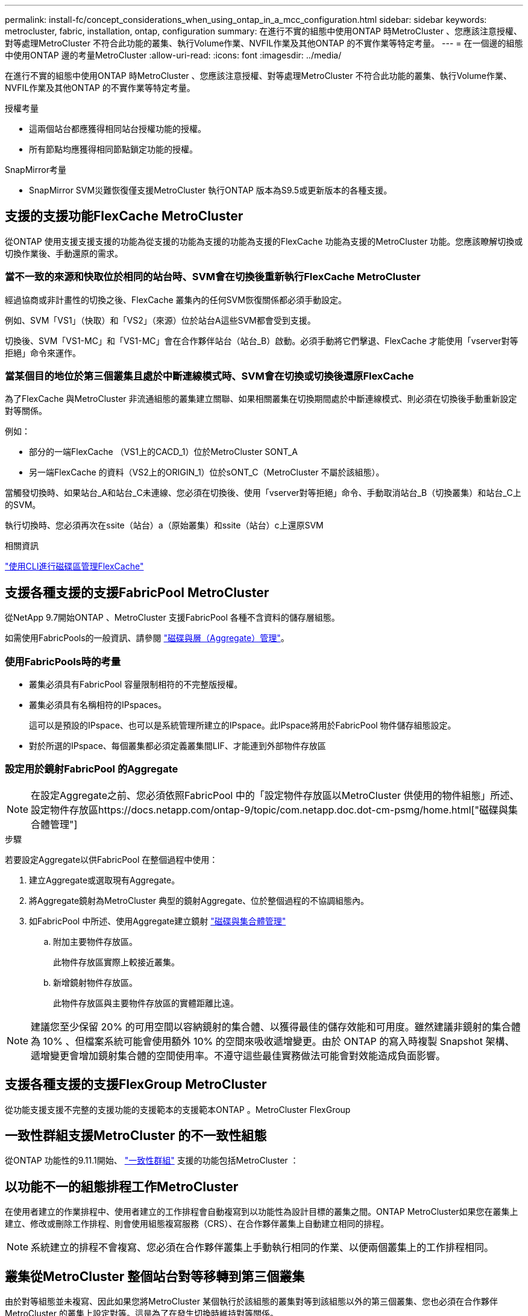 ---
permalink: install-fc/concept_considerations_when_using_ontap_in_a_mcc_configuration.html 
sidebar: sidebar 
keywords: metrocluster, fabric, installation, ontap, configuration 
summary: 在進行不實的組態中使用ONTAP 時MetroCluster 、您應該注意授權、對等處理MetroCluster 不符合此功能的叢集、執行Volume作業、NVFIL作業及其他ONTAP 的不實作業等特定考量。 
---
= 在一個邊的組態中使用ONTAP 邊的考量MetroCluster
:allow-uri-read: 
:icons: font
:imagesdir: ../media/


[role="lead"]
在進行不實的組態中使用ONTAP 時MetroCluster 、您應該注意授權、對等處理MetroCluster 不符合此功能的叢集、執行Volume作業、NVFIL作業及其他ONTAP 的不實作業等特定考量。

.授權考量
* 這兩個站台都應獲得相同站台授權功能的授權。
* 所有節點均應獲得相同節點鎖定功能的授權。


.SnapMirror考量
* SnapMirror SVM災難恢復僅支援MetroCluster 執行ONTAP 版本為S9.5或更新版本的各種支援。




== 支援的支援功能FlexCache MetroCluster

從ONTAP 使用支援支援支援的功能為從支援的功能為支援的功能為支援的FlexCache 功能為支援的MetroCluster 功能。您應該瞭解切換或切換作業後、手動還原的需求。



=== 當不一致的來源和快取位於相同的站台時、SVM會在切換後重新執行FlexCache MetroCluster

經過協商或非計畫性的切換之後、FlexCache 叢集內的任何SVM恢復關係都必須手動設定。

例如、SVM「VS1」（快取）和「VS2」（來源）位於站台A這些SVM都會受到支援。

切換後、SVM「VS1-MC」和「VS1-MC」會在合作夥伴站台（站台_B）啟動。必須手動將它們擊退、FlexCache 才能使用「vserver對等拒絕」命令來運作。



=== 當某個目的地位於第三個叢集且處於中斷連線模式時、SVM會在切換或切換後還原FlexCache

為了FlexCache 與MetroCluster 非流通組態的叢集建立關聯、如果相關叢集在切換期間處於中斷連線模式、則必須在切換後手動重新設定對等關係。

例如：

* 部分的一端FlexCache （VS1上的CACD_1）位於MetroCluster SONT_A
* 另一端FlexCache 的資料（VS2上的ORIGIN_1）位於sONT_C（MetroCluster 不屬於該組態）。


當觸發切換時、如果站台_A和站台_C未連線、您必須在切換後、使用「vserver對等拒絕」命令、手動取消站台_B（切換叢集）和站台_C上的SVM。

執行切換時、您必須再次在ssite（站台）a（原始叢集）和ssite（站台）c上還原SVM

.相關資訊
link:https://docs.netapp.com/us-en/ontap/flexcache/index.html["使用CLI進行磁碟區管理FlexCache"^]



== 支援各種支援的支援FabricPool MetroCluster

從NetApp 9.7開始ONTAP 、MetroCluster 支援FabricPool 各種不含資料的儲存層組態。

如需使用FabricPools的一般資訊、請參閱 link:https://docs.netapp.com/us-en/ontap/disks-aggregates/index.html["磁碟與層（Aggregate）管理"^]。



=== 使用FabricPools時的考量

* 叢集必須具有FabricPool 容量限制相符的不完整版授權。
* 叢集必須具有名稱相符的IPspaces。
+
這可以是預設的IPspace、也可以是系統管理所建立的IPspace。此IPspace將用於FabricPool 物件儲存組態設定。

* 對於所選的IPspace、每個叢集都必須定義叢集間LIF、才能連到外部物件存放區




=== 設定用於鏡射FabricPool 的Aggregate


NOTE: 在設定Aggregate之前、您必須依照FabricPool 中的「設定物件存放區以MetroCluster 供使用的物件組態」所述、設定物件存放區https://docs.netapp.com/ontap-9/topic/com.netapp.doc.dot-cm-psmg/home.html["磁碟與集合體管理"]

.步驟
若要設定Aggregate以供FabricPool 在整個過程中使用：

. 建立Aggregate或選取現有Aggregate。
. 將Aggregate鏡射為MetroCluster 典型的鏡射Aggregate、位於整個過程的不協調組態內。
. 如FabricPool 中所述、使用Aggregate建立鏡射 https://docs.netapp.com/ontap-9/topic/com.netapp.doc.dot-cm-psmg/home.html["磁碟與集合體管理"]
+
.. 附加主要物件存放區。
+
此物件存放區實際上較接近叢集。

.. 新增鏡射物件存放區。
+
此物件存放區與主要物件存放區的實體距離比遠。






NOTE: 建議您至少保留 20% 的可用空間以容納鏡射的集合體、以獲得最佳的儲存效能和可用度。雖然建議非鏡射的集合體為 10% 、但檔案系統可能會使用額外 10% 的空間來吸收遞增變更。由於 ONTAP 的寫入時複製 Snapshot 架構、遞增變更會增加鏡射集合體的空間使用率。不遵守這些最佳實務做法可能會對效能造成負面影響。



== 支援各種支援的支援FlexGroup MetroCluster

從功能支援支援不完整的支援功能的支援範本的支援範本ONTAP 。MetroCluster FlexGroup



== 一致性群組支援MetroCluster 的不一致性組態

從ONTAP 功能性的9.11.1開始、 https://docs.netapp.com/us-en/ontap/consistency-groups/index.html["一致性群組"^] 支援的功能包括MetroCluster ：



== 以功能不一的組態排程工作MetroCluster

在使用者建立的作業排程中、使用者建立的工作排程會自動複寫到以功能性為設計目標的叢集之間。ONTAP MetroCluster如果您在叢集上建立、修改或刪除工作排程、則會使用組態複寫服務（CRS）、在合作夥伴叢集上自動建立相同的排程。


NOTE: 系統建立的排程不會複寫、您必須在合作夥伴叢集上手動執行相同的作業、以便兩個叢集上的工作排程相同。



== 叢集從MetroCluster 整個站台對等移轉到第三個叢集

由於對等組態並未複寫、因此如果您將MetroCluster 某個執行於該組態的叢集對等到該組態以外的第三個叢集、您也必須在合作夥伴MetroCluster 的叢集上設定對等。這是為了在發生切換時維持對等關係。

非MetroCluster叢集必須執行ONTAP 的是不含更新版本的版本。如果沒有、即使在MetroCluster 兩個支援夥伴上都設定了對等關係、也會在發生切換時遺失對等關係。



== LDAP用戶端組態複寫（MetroCluster 以不中斷組態）

在本機叢集的儲存虛擬機器（SVM）上建立的LDAP用戶端組態、會複寫到遠端叢集上的合作夥伴資料SVM。例如、如果LDAP用戶端組態是在本機叢集的管理SVM上建立、則會複寫到遠端叢集上的所有管理資料SVM。此功能是刻意設計的、因此LDAP用戶端組態會在遠端叢集上的所有合作夥伴SVM上啟用。MetroCluster



== 適用於MetroCluster 各種組態的網路與LIF建立準則

您應該瞭MetroCluster 解如何在一套功能性的組態中建立及複寫生命。您也必須瞭解一致性需求、以便在設定網路時做出適當的決策。

.相關資訊
* https://docs.netapp.com/ontap-9/topic/com.netapp.doc.dot-cm-nmg/home.html["網路與LIF管理"]
* 您應該瞭解將IPspace物件複寫到合作夥伴叢集、以及在MetroCluster 整個過程中設定子網路和IPv6的需求。
+
<<ipspace_obj_rep,IPSpace物件複寫和子網路組態需求>>

* 在MetroCluster 設定以功能性為基礎的網路組態時、您應該瞭解建立生命的需求。
+
<<reqs_lif_create,以架構組態建立LIF的需求MetroCluster>>

* 您應該瞭解MetroCluster 到整個流程組態中的LIF複寫需求。您也應該知道複寫的LIF如何放置在合作夥伴叢集上、而且您應該瞭解LIF複寫或LIF放置失敗時所發生的問題。
+
<<lif_rep_place,LIF複寫及放置需求與問題>>





=== IPSpace物件複寫和子網路組態需求

您應該瞭解將IPspace物件複寫到合作夥伴叢集、以及在MetroCluster 整個過程中設定子網路和IPv6的需求。



==== IPSpace複寫

將IPspace物件複寫到合作夥伴叢集時、您必須考量下列準則：

* 這兩個站台的IPspace名稱必須相符。
* IPSpace物件必須手動複寫至合作夥伴叢集。
+
在IPspace複寫之前建立並指派給IPspace的任何儲存虛擬機器（SVM）、都不會複寫到合作夥伴叢集。





==== 子網路組態

在MetroCluster 設定子網路為一個以供參考的組態時、您必須考量下列準則：

* 兩個MetroCluster 支援此功能的叢集在相同的IPspace中、必須具有相同的子網路名稱、子網路、廣播網域和閘道。
* 兩個叢集的IP範圍必須不同。
+
在下列範例中、IP範圍不同：

+
[listing]
----
cluster_A::> network subnet show

IPspace: Default
Subnet                     Broadcast                   Avail/
Name      Subnet           Domain    Gateway           Total    Ranges
--------- ---------------- --------- ------------      -------  ---------------
subnet1   192.168.2.0/24   Default   192.168.2.1       10/10    192.168.2.11-192.168.2.20

cluster_B::> network subnet show
 IPspace: Default
Subnet                     Broadcast                   Avail/
Name      Subnet           Domain    Gateway           Total    Ranges
--------- ---------------- --------- ------------     --------  ---------------
subnet1   192.168.2.0/24   Default   192.168.2.1       10/10    192.168.2.21-192.168.2.30
----




==== IPv6組態

如果在一個站台上設定IPv6、則另一個站台也必須設定IPv6。

.相關資訊
* 在MetroCluster 設定以功能性為基礎的網路組態時、您應該瞭解建立生命的需求。
+
<<reqs_lif_create,以架構組態建立LIF的需求MetroCluster>>

* 您應該瞭解MetroCluster 到整個流程組態中的LIF複寫需求。您也應該知道複寫的LIF如何放置在合作夥伴叢集上、而且您應該瞭解LIF複寫或LIF放置失敗時所發生的問題。
+
<<lif_rep_place,LIF複寫及放置需求與問題>>





=== 以架構組態建立LIF的需求MetroCluster

在MetroCluster 設定以功能性為基礎的網路組態時、您應該瞭解建立生命的需求。

建立生命時、您必須考量下列準則：

* Fibre Channel：您必須使用延伸的VSAN或延伸的Fabric
* IP/iSCSI：您必須使用第2層延伸網路
* ARP廣播：您必須在兩個叢集之間啟用ARP廣播
* 重複的lifs：不能在IPspace中使用相同的IP位址（重複的lifs）建立多個lifs
* NFS與SAN組態：您必須針對無鏡射與鏡射的Aggregate使用不同的儲存虛擬機器（SVM）




==== 驗證LIF建立

您可以執行「eskCheck lifshow」命令、確認是否能在MetroCluster 一個SeskesfConfiguration中成功建立LIF MetroCluster 。如果您在建立LIF時遇到任何問題、可以使用「MetroCluster 效能修復定位」命令來修正問題。

.相關資訊
* 您應該瞭解將IPspace物件複寫到合作夥伴叢集、以及在MetroCluster 整個過程中設定子網路和IPv6的需求。
+
<<ipspace_obj_rep,IPSpace物件複寫和子網路組態需求>>

* 您應該瞭解MetroCluster 到整個流程組態中的LIF複寫需求。您也應該知道複寫的LIF如何放置在合作夥伴叢集上、而且您應該瞭解LIF複寫或LIF放置失敗時所發生的問題。
+
<<lif_rep_place,LIF複寫及放置需求與問題>>





=== LIF複寫及放置需求與問題

您應該瞭解MetroCluster 到整個流程組態中的LIF複寫需求。您也應該知道複寫的LIF如何放置在合作夥伴叢集上、而且您應該瞭解LIF複寫或LIF放置失敗時所發生的問題。



==== 複寫LIF至合作夥伴叢集

當您在MetroCluster 採用非集中組態的叢集上建立LIF時、LIF會複寫到合作夥伴叢集上。LIF不會以一對一的名稱為基礎放置。針對切換作業後的LIF可用度、LIF放置程序會根據可到達性和連接埠屬性檢查、驗證連接埠是否能夠裝載LIF。

系統必須符合下列條件、才能將複寫的LIF置於合作夥伴叢集上：

|===


| 條件 | LIF類型：FC | LIF類型：IP/iSCSI 


 a| 
節點識別
 a| 
嘗試將複寫的LIF放在建立它的節點的災難恢復（DR）合作夥伴上。ONTAP如果DR合作夥伴無法使用、則DR輔助合作夥伴將用於放置。
 a| 
嘗試將複寫的LIF放在所建立節點的DR合作夥伴上。ONTAP如果DR合作夥伴無法使用、則DR輔助合作夥伴將用於放置。



 a| 
連接埠識別
 a| 
可識別DR叢集上連接的FC目標連接埠。ONTAP
 a| 
DR叢集上與來源LIF位於相同IPspace的連接埠、會被選取以進行可到達性檢查。

如果同一個IPspace中的DR叢集中沒有連接埠、則無法放置LIF。

DR叢集中所有已在相同IPspace和子網路中裝載LIF的連接埠、都會自動標示為可連線、並可用於放置。這些連接埠不包含在連線能力檢查中。



 a| 
連線能力檢查
 a| 
可連線性是透過檢查DR叢集中連接埠上來源網路WWN的連線能力來決定。

如果DR站台沒有相同的網路、則LIF會放在DR合作夥伴的隨機連接埠上。
 a| 
可到達性取決於對從DR叢集上先前識別的每個連接埠到要放置之LIF來源IP位址的位址解析傳輸協定（Arp）廣播的回應。

若要成功進行連通性檢查、必須允許兩個叢集之間的ARP廣播。

接收來源LIF回應的每個連接埠都會標示為可能的放置位置。



 a| 
連接埠選擇
 a| 
根據介面卡類型和速度等屬性、將連接埠分類、然後選取具有相符屬性的連接埠。ONTAP

如果找不到具有相符屬性的連接埠、則LIF會放置在DR合作夥伴的隨機連接埠上。
 a| 
從可到達性檢查期間標示為可到達的連接埠、ONTAP 我們偏好廣播網域中與LIF子網路相關聯的連接埠。

如果DR叢集上沒有與LIF子網路相關聯的網路連接埠、ONTAP 則選擇可連線至來源LIF的連接埠。

如果沒有連接至來源LIF的連接埠、則會從與來源LIF子網路相關聯的廣播網域中選取連接埠、如果不存在此類廣播網域、則會選取隨機連接埠。

根據介面卡類型、介面類型和速度等屬性、將連接埠分類、然後選取具有相符屬性的連接埠。ONTAP



 a| 
LIF放置
 a| 
從可到達的連接埠ONTAP 、選擇最少負載的連接埠進行放置。
 a| 
從選取的連接埠ONTAP 、選擇最少負載的連接埠進行放置。

|===


==== 當DR合作夥伴節點當機時、放置複寫的LIF

當iSCSI或FC LIF是在DR合作夥伴已接管的節點上建立時、複寫的LIF會放置在DR輔助合作夥伴節點上。在後續的恢復作業之後、將不會自動將LIF移至DR合作夥伴。這可能會導致LIF集中在合作夥伴叢集中的單一節點上。在進行物件切換作業期間MetroCluster 、後續嘗試對應屬於儲存虛擬機器（SVM）的LUN時、將會失敗。

您應該MetroCluster 在接管作業或恢復作業之後執行「S還原 檢查LIF show」命令、以驗證LIF放置是否正確。如果發生錯誤、您可以執行「MetroCluster 停止修復定位」命令來解決問題。



==== LIF放置錯誤

在切換作業之後、「MetroCluster 不知道資料檢查LIF show」命令所顯示的LIF放置錯誤會保留下來。如果針對LIF發出「網路介面修改」、「網路介面重新命名」或「網路介面刪除」命令、但出現放置錯誤、則錯誤將會移除、而且不會出現在「MetroCluster Rename Check LIF show」命令的輸出中。



==== LIF複寫失敗

您也可以使用「MetroCluster show lif show」命令來檢查LIF複寫是否成功。如果LIF複寫失敗、將會顯示EMS訊息。

您可以針對MetroCluster 任何無法找到正確連接埠的LIF、執行「SikellCheck LIF修復放置」命令來修正複寫失敗。您應該盡快解決任何LIF複寫故障、以驗證在MetroCluster 執行「切換」作業期間LIF的可用度。


NOTE: 即使來源SVM停機、如果目的地SVM中的IP空間和網路相同、連接埠中有屬於不同SVM的LIF、則LIF放置可能會正常進行。



==== 切換後無法存取LIF

如果對來源和DR節點的FC目標連接埠所連接的FC交換器架構進行任何變更、則在切換作業之後、位於DR合作夥伴的FC LIF可能無法存取主機。

在FC交換器架構中進行變更之後、您應該在MetroCluster 來源和DR節點上執行「不中斷檢查LIF修復放置」命令、以驗證LIF的主機連線能力。交換器架構的變更可能會導致LIF放置在DR合作夥伴節點的不同目標FC連接埠中。

.相關資訊
* 您應該瞭解將IPspace物件複寫到合作夥伴叢集、以及在MetroCluster 整個過程中設定子網路和IPv6的需求。
+
<<ipspace_obj_rep,IPSpace物件複寫和子網路組態需求>>

* 在MetroCluster 設定以功能性為基礎的網路組態時、您應該瞭解建立生命的需求。
+
<<reqs_lif_create,以架構組態建立LIF的需求MetroCluster>>





=== 在根Aggregate上建立Volume

系統不允許在MetroCluster 實體組態中節點的根Aggregate（具有CFO HA原則的Aggregate）上建立新磁碟區。

由於此限制、根集合體無法使用「vserver add-aggregate」命令新增至SVM。



== SVM災難恢復功能MetroCluster 、以一套功能不全的組態進行

從ONTAP 功能介紹的起、MetroCluster 使用支援VMware®的動態儲存虛擬機器（SVM）就能透過SnapMirror SVM災難恢復功能、作為來源。目的地SVM必須位於MetroCluster 不屬於該組態的第三個叢集上。

從ONTAP 功能完善的9.11.1開始、MetroCluster 可從功能完善的兩個站台開始、成為SVM DR與FAS 功能完善或AFF 功能完善的目的地叢集之間關係的來源、如下圖所示。

image:../media/svmdr_new_topology-2.png["SVM DR新拓撲"]

您應該瞭解搭配SnapMirror災難恢復使用SVM的下列要求和限制：

* 只有MetroCluster 在整個SVM組態中有作用中的SVM、才能成為SVM災難恢復關係的來源。
+
來源可以是切換前的同步來源SVM、或是切換後的同步目的地SVM。

* 當某個支援區組態處於穩定狀態時、由於該磁碟區不在線上、所以無法將該支援區同步目的地SVM作為SVM災難恢復關係的來源。MetroCluster MetroCluster
+
下圖顯示SVM災難恢復行為處於穩定狀態：

+
image::../media/svm_dr_normal_behavior.gif[SVM DR正常行為]

* 當sync-source sVM是SVM DR關係的來源時、來源SVM DR關係資訊會複寫到MetroCluster 該合作夥伴。
+
如此可讓SVM DR更新在切換後繼續、如下列映像所示：

+
image::../media/svm_dr_image_2.gif[SVM DR映像2.]

* 在切換和切換程序期間、複寫到SVM DR目的地可能會失敗。
+
不過、在切換或切換程序完成之後、下一個SVM DR排程更新將會成功。



請參閱中的「複寫SVM組態」一節 link:http://docs.netapp.com/ontap-9/topic/com.netapp.doc.pow-dap/home.html["使用CLI保護資料"] 如需設定SVM DR關係的詳細資訊、



=== 在災難恢復站台上進行SVM重新同步

在重新同步期間、MetroCluster 將從非MetroCluster站台上的目的地SVM還原位於該組態上的儲存虛擬機器（SVM）災難恢復（DR）來源。

在重新同步期間、來源SVM（叢集_A）會暫時做為目的地SVM、如下圖所示：

image::../media/svm_dr_resynchronization.gif[SVM DR重新同步]



==== 如果在重新同步期間發生非計畫性切換

重新同步期間發生的非計畫性切換、將會停止重新同步傳輸。如果發生非計畫性的切換、則下列情況為真：

* 在站台上的目的地SVM MetroCluster （在重新同步之前是來源SVM）仍會保留為目的地SVM。合作夥伴叢集的SVM將繼續保留其子類型、並保持非作用中狀態。
* SnapMirror關係必須以同步目的地SVM作為目的地、以手動方式重新建立。
* SnapMirror關係不會出現在SnapMirror顯示輸出中、除非執行SnapMirror建立作業、否則會在存留站台切換後出現。




==== 在重新同步期間進行非計畫性切換後執行切換

若要成功執行切換程序、必須中斷並刪除重新同步關係。如果存在任何SnapMirror DR目的地SVM MetroCluster 、或者叢集的SVM子類型為「dp-dit目的地」、則不允許切換。



== 「storage Aggregate plex show」命令的輸出在MetroCluster 執行完畫面切換後仍不確定

當您在MetroCluster 執行完還原切換後執行「儲存Aggregate plex show」命令時、切換根Aggregate的plex0狀態將會不確定、並顯示為「故障」。在此期間、切換根目錄不會更新。此叢的實際狀態只能在MetroCluster 還原階段之後決定。



== 在切換時修改Volume以設定NVFIL旗標

您可以修改磁碟區、以便在MetroCluster 發生故障切換時、在磁碟區上設定NVFIL旗標。NVFIL旗標會將磁碟區隔離、使其不受任何修改。這是需要處理的磁碟區、如同切換後已將寫入作業提交至磁碟區的內容遺失一樣。

.關於這項工作
--
[NOTE]
====
在9.0之前的版本中、NVFIL旗標會用於每個切換。ONTAP在更新版本的版本中、使用非計畫性的切換（USO）ONTAP 。

====
--
.步驟
. 將MetroCluster 「vol-dr-force-nv故障」參數設定為「開啟」、啟用此組態以在切換時觸發NVFIL：
+
Check Alignment of PHs>"* vvolvmodify -vserver _vserver-name_-volume _volvolvol-name_-dr-force-nvail on*


